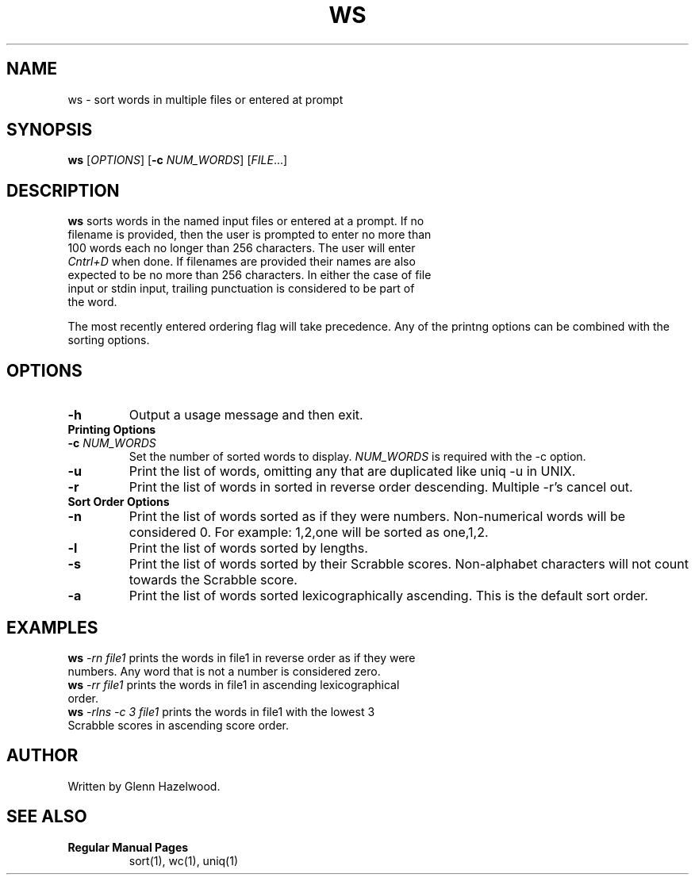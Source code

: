 .TH WS 1
.SH NAME
ws \- sort words in multiple files or entered at prompt
.SH SYNOPSIS
.B ws
[\fIOPTIONS\fR]
[\fB\-c\fR \fINUM_WORDS\fR]
[\fIFILE\fR...]
.SH DESCRIPTION
.TP
\fBws\fR sorts words in the named input files or entered at a prompt. If no filename is provided, then the user is prompted to enter no more than 100 words each no longer than 256 characters. The user will enter \fICntrl+D\fR when done. If filenames are provided their names are also expected to be no more than 256 characters. In either the case of file input or stdin input, trailing punctuation is considered to be part of the word.  
.PP
The most recently entered ordering flag will take precedence. Any of the printng options can be combined with the sorting options. 
.SH OPTIONS
.TP
.BR \-h
Output a usage message and then exit.
.TP
.B Printing Options
.TP
.BR \-c " " \fINUM_WORDS\fR
Set the number of sorted words to display. \fINUM_WORDS\fR is required with the -c option.
.TP
.BR \-u
Print the list of words, omitting any that are duplicated like uniq -u in UNIX.
.TP
.BR \-r
Print the list of words in sorted in reverse order descending. Multiple -r's cancel out.
.TP
.B Sort Order Options
.TP
.BR \-n
Print the list of words sorted as if they were numbers. Non-numerical words will be considered 0. For example: 1,2,one will be sorted as one,1,2.
.TP
.BR \-l
Print the list of words sorted by lengths. 
.TP
.BR \-s
Print the list of words sorted by their Scrabble scores. Non-alphabet characters will not count towards the Scrabble score.
.TP
.BR \-a
Print the list of words sorted lexicographically ascending. This is the default sort order.
.SH EXAMPLES
.TP
\fBws\fR \fI-rn file1\fR prints the words in file1 in reverse order as if they were numbers. Any word that is not a number is considered zero.
.TP
\fBws\fR \fI-rr file1\fR prints the words in file1 in ascending lexicographical order.
.TP
\fBws\fR \fI-rlns -c 3 file1\fR prints the words in  file1 with the lowest 3 Scrabble scores in ascending score order.
.SH AUTHOR
.TP
Written by Glenn Hazelwood.
.SH SEE ALSO
.TP
.B Regular Manual Pages
sort(1), wc(1), uniq(1)
